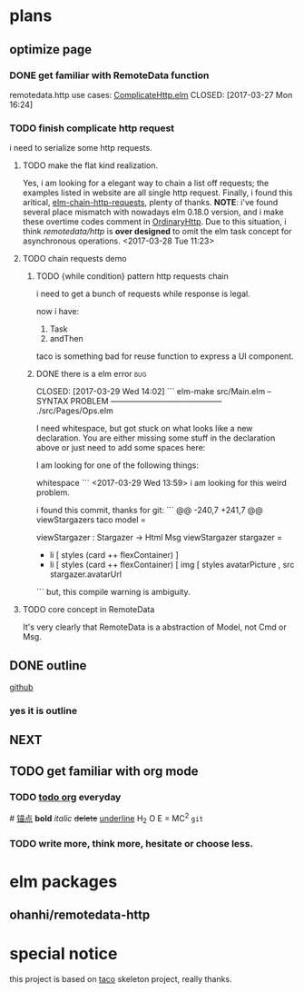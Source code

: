 * plans
** optimize page
   SCHEDULED: <2017-03-31 Fri>

*** DONE get familiar with RemoteData function
remotedata.http use cases: [[../src/Try/ComplicateHttp.elm][ComplicateHttp.elm]]
CLOSED: [2017-03-27 Mon 16:24]

*** TODO finish complicate http request
i need to serialize some http requests.

**** TODO make the flat kind realization. 
SCHEDULED: <2017-03-28 Tue>
Yes, i am looking for a elegant way to chain a list off
requests; the examples listed in website are all single
http request.
Finally, i found this aritical, [[https://spin.atomicobject.com/2016/10/11/elm-chain-http-requests/][elm-chain-http-requests]],
plenty of thanks.
  *NOTE*: i've found several place mismatch with nowadays
elm 0.18.0 version, and i make these overtime codes comment
in [[../src/Try/OrdinaryHttp.elm][OrdinaryHttp]].
Due to this situation, i think /remotedata/http/ is *over designed* 
to omit the elm task concept for asynchronous operations.
<2017-03-28 Tue 11:23>

**** TODO chain requests demo 
   
***** TODO {while condition} pattern http requests chain
      i need to get a bunch of requests while response is legal.

      now i have:
      1. Task
      2. andThen
     
      taco is something bad for reuse function to
      express a UI component.
***** DONE there is a elm error                                         :bug:

      CLOSED: [2017-03-29 Wed 14:02]
     ``` elm-make src/Main.elm
-- SYNTAX PROBLEM ------------------------------------------ ./src/Pages/Ops.elm

I need whitespace, but got stuck on what looks like a new declaration. You are
either missing some stuff in the declaration above or just need to add some
spaces here:


I am looking for one of the following things:

    whitespace
```
<2017-03-29 Wed 13:59>
i am looking for this weird problem.

i found this commit, thanks for git:
``` @@ -240,7 +241,7 @@ viewStargazers taco model =
  
  viewStargazer : Stargazer -> Html Msg
  viewStargazer stargazer =
 -    li [ styles (card ++ flexContainer) ]
 +    li [ styles (card ++ flexContainer) 
          [ img
              [ styles avatarPicture
              , src stargazer.avatarUrl
``` 
but, this compile warning is ambiguity.
**** TODO core concept in RemoteData
It's very clearly that RemoteData is a abstraction of
Model, not Cmd or Msg.

** DONE outline
   CLOSED: [2017-03-27 Mon 10:03]
   [[https://github.com/Numberartificial/cibops][github]]
*** yes it is outline
** NEXT 
** TODO get familiar with org mode
*** TODO [[./orgman.org][todo org]] everyday
#<<anchor>>
[[anchor][锚点]]
*bold*
/italic/
+delete+
_underline_
H_2 O
E = MC^2
=git=
*** TODO write more, think more, hesitate or choose less. 

* elm packages
** ohanhi/remotedata-http
* special notice
this project is based on [[https://github.com/ohanhi/elm-taco][taco]] skeleton project, really thanks.

